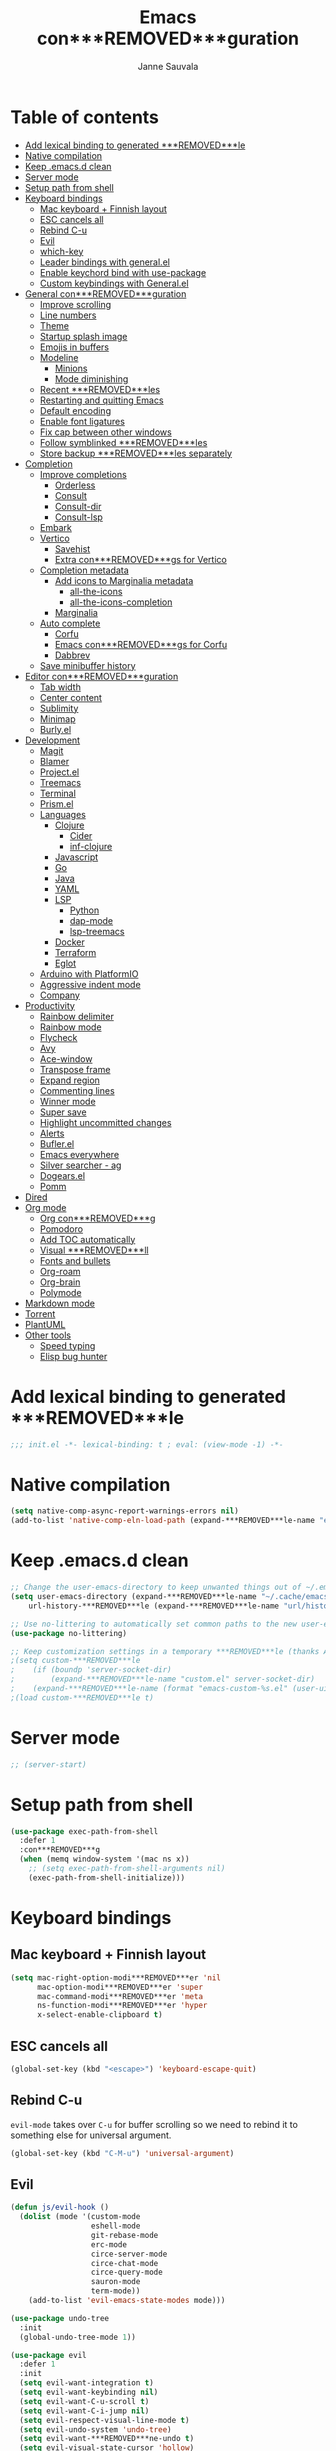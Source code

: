 #+TITLE: Emacs con***REMOVED***guration
#+AUTHOR: Janne Sauvala
#+PROPERTY: header-args:emacs-lisp :results silent :tangle .emacs.d/init.el
#+STARTUP: overview

* Table of contents
:PROPERTIES:
:TOC:      :include all :ignore this
:END:
:CONTENTS:
- [[#add-lexical-binding-to-generated-***REMOVED***le][Add lexical binding to generated ***REMOVED***le]]
- [[#native-compilation][Native compilation]]
- [[#keep-emacsd-clean][Keep .emacs.d clean]]
- [[#server-mode][Server mode]]
- [[#setup-path-from-shell][Setup path from shell]]
- [[#keyboard-bindings][Keyboard bindings]]
  - [[#mac-keyboard--***REMOVED***nnish-layout][Mac keyboard + Finnish layout]]
  - [[#esc-cancels-all][ESC cancels all]]
  - [[#rebind-c-u][Rebind C-u]]
  - [[#evil][Evil]]
  - [[#which-key][which-key]]
  - [[#leader-bindings-with-generalel][Leader bindings with general.el]]
  - [[#enable-keychord-bind-with-use-package][Enable keychord bind with use-package]]
  - [[#custom-keybindings-with-generalel][Custom keybindings with General.el]]
- [[#general-con***REMOVED***guration][General con***REMOVED***guration]]
  - [[#improve-scrolling][Improve scrolling]]
  - [[#line-numbers][Line numbers]]
  - [[#theme][Theme]]
  - [[#startup-splash-image][Startup splash image]]
  - [[#emojis-in-buffers][Emojis in buffers]]
  - [[#modeline][Modeline]]
    - [[#minions][Minions]]
    - [[#mode-diminishing][Mode diminishing]]
  - [[#recent-***REMOVED***les][Recent ***REMOVED***les]]
  - [[#restarting-and-quitting-emacs][Restarting and quitting Emacs]]
  - [[#default-encoding][Default encoding]]
  - [[#enable-font-ligatures][Enable font ligatures]]
  - [[#***REMOVED***x-cap-between-other-windows][Fix cap between other windows]]
  - [[#follow-symblinked-***REMOVED***les][Follow symblinked ***REMOVED***les]]
  - [[#store-backup-***REMOVED***les-separately][Store backup ***REMOVED***les separately]]
- [[#completion][Completion]]
  - [[#improve-completions][Improve completions]]
    - [[#orderless][Orderless]]
    - [[#consult][Consult]]
    - [[#consult-dir][Consult-dir]]
    - [[#consult-lsp][Consult-lsp]]
  - [[#embark][Embark]]
  - [[#vertico][Vertico]]
    - [[#savehist][Savehist]]
    - [[#extra-con***REMOVED***gs-for-vertico][Extra con***REMOVED***gs for Vertico]]
  - [[#completion-metadata][Completion metadata]]
    - [[#add-icons-to-marginalia-metadata][Add icons to Marginalia metadata]]
      - [[#all-the-icons][all-the-icons]]
      - [[#all-the-icons-completion][all-the-icons-completion]]
    - [[#marginalia][Marginalia]]
  - [[#auto-complete][Auto complete]]
    - [[#corfu][Corfu]]
    - [[#emacs-con***REMOVED***gs-for-corfu][Emacs con***REMOVED***gs for Corfu]]
    - [[#dabbrev][Dabbrev]]
  - [[#save-minibuffer-history][Save minibuffer history]]
- [[#editor-con***REMOVED***guration][Editor con***REMOVED***guration]]
  - [[#tab-width][Tab width]]
  - [[#center-content][Center content]]
  - [[#sublimity][Sublimity]]
  - [[#minimap][Minimap]]
  - [[#burlyel][Burly.el]]
- [[#development][Development]]
  - [[#magit][Magit]]
  - [[#blamer][Blamer]]
  - [[#projectel][Project.el]]
  - [[#treemacs][Treemacs]]
  - [[#terminal][Terminal]]
  - [[#prismel][Prism.el]]
  - [[#languages][Languages]]
    - [[#clojure][Clojure]]
      - [[#cider][Cider]]
      - [[#inf-clojure][inf-clojure]]
    - [[#javascript][Javascript]]
    - [[#go][Go]]
    - [[#java][Java]]
    - [[#yaml][YAML]]
    - [[#lsp][LSP]]
      - [[#python][Python]]
      - [[#dap-mode][dap-mode]]
      - [[#lsp-treemacs][lsp-treemacs]]
    - [[#docker][Docker]]
    - [[#terraform][Terraform]]
    - [[#eglot][Eglot]]
  - [[#arduino-with-platformio][Arduino with PlatformIO]]
  - [[#aggressive-indent-mode][Aggressive indent mode]]
  - [[#company][Company]]
- [[#productivity][Productivity]]
  - [[#rainbow-delimiter][Rainbow delimiter]]
  - [[#rainbow-mode][Rainbow mode]]
  - [[#flycheck][Flycheck]]
  - [[#avy][Avy]]
  - [[#ace-window][Ace-window]]
  - [[#transpose-frame][Transpose frame]]
  - [[#expand-region][Expand region]]
  - [[#commenting-lines][Commenting lines]]
  - [[#winner-mode][Winner mode]]
  - [[#super-save][Super save]]
  - [[#highlight-uncommitted-changes][Highlight uncommitted changes]]
  - [[#alerts][Alerts]]
  - [[#buflerel][Bufler.el]]
  - [[#emacs-everywhere][Emacs everywhere]]
  - [[#silver-searcher---ag][Silver searcher - ag]]
  - [[#dogearsel][Dogears.el]]
  - [[#pomm][Pomm]]
- [[#dired][Dired]]
- [[#org-mode][Org mode]]
  - [[#org-con***REMOVED***g][Org con***REMOVED***g]]
  - [[#pomodoro][Pomodoro]]
  - [[#add-toc-automatically][Add TOC automatically]]
  - [[#visual-***REMOVED***ll][Visual ***REMOVED***ll]]
  - [[#fonts-and-bullets][Fonts and bullets]]
  - [[#org-roam][Org-roam]]
  - [[#org-brain][Org-brain]]
  - [[#polymode][Polymode]]
- [[#markdown-mode][Markdown mode]]
- [[#torrent][Torrent]]
- [[#plantuml][PlantUML]]
- [[#other-tools][Other tools]]
  - [[#speed-typing][Speed typing]]
  - [[#elisp-bug-hunter][Elisp bug hunter]]
:END:

* Add lexical binding to generated ***REMOVED***le
#+begin_src emacs-lisp
  ;;; init.el -*- lexical-binding: t ; eval: (view-mode -1) -*-
#+end_src

* Native compilation
#+begin_src emacs-lisp
  (setq native-comp-async-report-warnings-errors nil)
  (add-to-list 'native-comp-eln-load-path (expand-***REMOVED***le-name "eln-cache/" user-emacs-directory))
#+end_src

* Keep .emacs.d clean
#+begin_src emacs-lisp
  ;; Change the user-emacs-directory to keep unwanted things out of ~/.emacs.d
  (setq user-emacs-directory (expand-***REMOVED***le-name "~/.cache/emacs/")
      url-history-***REMOVED***le (expand-***REMOVED***le-name "url/history" user-emacs-directory))
  
  ;; Use no-littering to automatically set common paths to the new user-emacs-directory
  (use-package no-littering)
  
  ;; Keep customization settings in a temporary ***REMOVED***le (thanks Ambrevar!)
  ;(setq custom-***REMOVED***le
  ;    (if (boundp 'server-socket-dir)
  ;        (expand-***REMOVED***le-name "custom.el" server-socket-dir)
  ;    (expand-***REMOVED***le-name (format "emacs-custom-%s.el" (user-uid)) temporary-***REMOVED***le-directory)))
  ;(load custom-***REMOVED***le t)
#+end_src

* Server mode
#+begin_src emacs-lisp
  ;; (server-start)
#+end_src

* Setup path from shell
#+begin_src emacs-lisp
  (use-package exec-path-from-shell
    :defer 1
    :con***REMOVED***g
    (when (memq window-system '(mac ns x))
      ;; (setq exec-path-from-shell-arguments nil)
      (exec-path-from-shell-initialize)))
#+end_src

* Keyboard bindings
** Mac keyboard + Finnish layout 
#+begin_src emacs-lisp
  (setq mac-right-option-modi***REMOVED***er 'nil
        mac-option-modi***REMOVED***er 'super
        mac-command-modi***REMOVED***er 'meta
        ns-function-modi***REMOVED***er 'hyper
        x-select-enable-clipboard t)
#+end_src

** ESC cancels all
#+begin_src emacs-lisp
  (global-set-key (kbd "<escape>") 'keyboard-escape-quit)
#+end_src

** Rebind C-u
=evil-mode= takes over =C-u= for buffer scrolling so we need to rebind it to something else for universal argument.
#+begin_src emacs-lisp
  (global-set-key (kbd "C-M-u") 'universal-argument)
#+end_src

** Evil

#+begin_src emacs-lisp
  (defun js/evil-hook ()
    (dolist (mode '(custom-mode
                    eshell-mode
                    git-rebase-mode
                    erc-mode
                    circe-server-mode
                    circe-chat-mode
                    circe-query-mode
                    sauron-mode
                    term-mode))
      (add-to-list 'evil-emacs-state-modes mode)))

  (use-package undo-tree
    :init
    (global-undo-tree-mode 1))

  (use-package evil
    :defer 1
    :init
    (setq evil-want-integration t)
    (setq evil-want-keybinding nil)
    (setq evil-want-C-u-scroll t)
    (setq evil-want-C-i-jump nil)
    (setq evil-respect-visual-line-mode t)
    (setq evil-undo-system 'undo-tree)
    (setq evil-want-***REMOVED***ne-undo t)
    (setq evil-visual-state-cursor 'hollow)
    :custom
    (evil-want-minibuffer t)
    :con***REMOVED***g
    (add-hook 'evil-mode-hook 'js/evil-hook)
    (evil-mode 1)
    (de***REMOVED***ne-key evil-insert-state-map (kbd "C-g") 'evil-normal-state)
    (de***REMOVED***ne-key evil-insert-state-map (kbd "C-h") 'evil-delete-backward-char-and-join)
    (de***REMOVED***ne-key evil-normal-state-map (kbd "H-i") 'evil-jump-forward)
    (de***REMOVED***ne-key evil-normal-state-map (kbd "C-M-s-i") 'evil-jump-forward)
    (de***REMOVED***ne-key evil-normal-state-map (kbd "H-o") 'evil-jump-backward)
    (de***REMOVED***ne-key evil-normal-state-map (kbd "C-M-s-o") 'evil-jump-backward)

    ;; Use visual line motions even outside of visual-line-mode buffers
    (evil-global-set-key 'motion "j" 'evil-next-visual-line)
    (evil-global-set-key 'motion "k" 'evil-previous-visual-line)
    (evil-set-initial-state 'messages-buffer-mode 'normal)
    (evil-set-initial-state 'dashboard-mode 'normal))

  (use-package evil-collection
    :after evil
    :con***REMOVED***g
    (evil-collection-init))

  (use-package evil-surround
    :after evil
    :con***REMOVED***g
    (global-evil-surround-mode 1))

  (use-package evil-snipe
    :con***REMOVED***g
    (evil-snipe-mode +1))
#+end_src

** which-key
#+begin_src emacs-lisp
  (use-package which-key
    ;; :init 
    :diminish which-key-mode
    :hook (emacs-startup . (lambda () (which-key-mode)))
    :con***REMOVED***g
    (setq which-key-idle-delay 0.3))
#+end_src

** Leader bindings with general.el
#+begin_src emacs-lisp
  (use-package general
    :defer 0.1
    :con***REMOVED***g
    (general-evil-setup t)
  
    (general-create-de***REMOVED***ner js/leader-key-def
      :keymaps '(normal insert visual emacs)
      :pre***REMOVED***x "SPC"
      :global-pre***REMOVED***x "s-SPC"))
#+end_src

** Enable keychord bind with use-package
#+begin_src emacs-lisp
  (use-package use-package-chords
    :disabled
    :con***REMOVED***g (key-chord-mode 1))
#+end_src

** Custom keybindings with General.el
#+begin_src emacs-lisp
  (js/leader-key-def
        "f"   '(:ignore t :which-key "***REMOVED***les")
        "ff"  '(***REMOVED***nd-***REMOVED***le :which-key "open ***REMOVED***le")
        "fs"  'save-buffer
        "fr"  '(consult-recent-***REMOVED***le :which-key "recent ***REMOVED***les")
        "fR"  '(revert-buffer :which-key "revert ***REMOVED***le"))
#+end_src

* General con***REMOVED***guration
** Improve scrolling
#+begin_src emacs-lisp
  (setq mouse-wheel-scroll-amount '(1 ((shift) . 1))) ;; one line at a time
  (setq mouse-wheel-progressive-speed nil) ;; don't accelerate scrolling
  (setq mouse-wheel-follow-mouse 't) ;; scroll window under mouse
  (setq scroll-step 1) ;; keyboard scroll one line at a time
  (setq use-dialog-box nil)
#+end_src

** Line numbers
#+begin_src emacs-lisp
  (column-number-mode)
  
  ;; Enable line numbers for some modes
  (dolist (mode '(text-mode-hook
                  prog-mode-hook
                  conf-mode-hook))
    (add-hook mode (lambda () (display-line-numbers-mode 1))))
  
  ;; Override some modes which derive from the above
  (dolist (mode '(org-mode-hook))
    (add-hook mode (lambda () (display-line-numbers-mode 0))))
  #+end_src
  
** Theme
#+begin_src emacs-lisp
  (setq visible-bell nil)
  (use-package modus-themes
    :hook (emacs-startup . (lambda () (modus-themes-load-vivendi)))
    :con***REMOVED***g
    ;; Add all your customizations prior to loading the themes
    ;;   (setq modus-themes-italic-constructs t
    ;;         modus-themes-bold-constructs nil
    ;;         modus-themes-region '(bg-only no-extend))

    (setq modus-themes-italic-constructs t
          modus-themes-bold-constructs t
          modus-themes-mixed-fonts t
          modus-themes-subtle-line-numbers t
          modus-themes-intense-markup nil
          modus-themes-success-deuteranopia nil
          modus-themes-tabs-accented nil
          modus-themes-inhibit-reload t ; only applies to `customize-set-variable' and related

          modus-themes-fringes nil ; {nil,'subtle,'intense}

          ;; Options for `modus-themes-lang-checkers' are either nil (the
          ;; default), or a list of properties that may include any of those
          ;; symbols: `straight-underline', `text-also', `background',
          ;; `intense' OR `faint'.
          modus-themes-lang-checkers nil

          ;; Options for `modus-themes-mode-line' are either nil, or a
          ;; list that can combine any of `3d' OR `moody', `borderless',
          ;; `accented', `padded'.
          modus-themes-mode-line 'moody ; For Moody, also check `prot-moody'

          ;; This one only works when `modus-themes-mode-line' (above) has
          ;; the `padded' property.  It takes a positive integer.
          modus-themes-mode-line-padding 2

          ;; Options for `modus-themes-syntax' are either nil (the default),
          ;; or a list of properties that may include any of those symbols:
          ;; `faint', `yellow-comments', `green-strings', `alt-syntax'
          modus-themes-syntax nil

          ;; Options for `modus-themes-hl-line' are either nil (the default),
          ;; or a list of properties that may include any of those symbols:
          ;; `accented', `underline', `intense'
          modus-themes-hl-line '(underline accented intense)

          ;; Options for `modus-themes-paren-match' are either nil (the
          ;; default), or a list of properties that may include any of those
          ;; symbols: `bold', `intense', `underline'
          modus-themes-paren-match '(bold)

          ;; Options for `modus-themes-links' are either nil (the default),
          ;; or a list of properties that may include any of those symbols:
          ;; `neutral-underline' OR `no-underline', `faint' OR `no-color',
          ;; `bold', `italic', `background'
          modus-themes-links nil

          ;; Options for `modus-themes-prompts' are either nil (the
          ;; default), or a list of properties that may include any of
          ;; those symbols: `background', `bold', `gray', `intense',
          ;; `italic'
          modus-themes-prompts '(bold italic)

          modus-themes-completions 'opinionated ; {nil,'moderate,'opinionated}

          modus-themes-mail-citations 'faint ; {nil,'faint,'monochrome}

          ;; Options for `modus-themes-region' are either nil (the default),
          ;; or a list of properties that may include any of those symbols:
          ;; `no-extend', `bg-only', `accented'
          modus-themes-region '(no-extend accented)

          ;; Options for `modus-themes-diffs': nil, 'desaturated,
          ;; 'bg-only, 'deuteranopia, 'fg-only-deuteranopia
          modus-themes-diffs 'desaturated

          modus-themes-org-blocks 'gray-background ; {nil,'gray-background,'tinted-background} (also read doc string)

          ;; This is an alist: read the manual or its doc string.
          modus-themes-org-agenda
          '((header-block . (variable-pitch scale-title))
            (header-date . (bold-today scale-heading ))
            (event . (accented italic))
            (scheduled . uniform)
            (habit . traf***REMOVED***c-light-deuteranopia))

          ;; This is an alist: read the manual or its doc string.
          modus-themes-headings nil
          ;; '((1 . (overline))
          ;;   (2 . (overline))
          ;;   (3 . (rainbow overline))
          ;;   (t . (rainbow no-bold overline)))
          ;;
          ;; '((t . (no-bold background overline)))

          modus-themes-variable-pitch-ui nil
          modus-themes-variable-pitch-headings nil
          modus-themes-scale-headings nil
          modus-themes-scale-1 1.1
          modus-themes-scale-2 1.15
          modus-themes-scale-3 1.21
          modus-themes-scale-4 1.27
          modus-themes-scale-title 1.33
          modus-themes-scale-small 0.9)

    ;; Load the theme ***REMOVED***les before enabling a theme
    (modus-themes-load-themes)
    (modus-themes-load-vivendi) ;; OR (modus-themes-load-vivendi)
    ;; :con***REMOVED***g
    ;; Load the theme of your choice:
    )
#+end_src

#+begin_src emacs-lisp
  (use-package doom-themes
    :hook (emacs-startup . (lambda () (load-theme 'modus-vivendi t)))
    :con***REMOVED***g
    (doom-themes-visual-bell-con***REMOVED***g)
    (doom-themes-org-con***REMOVED***g))
#+end_src

** Startup splash image
Image found from https://github.com/tecosaur/emacs-con***REMOVED***g/blob/master/misc/splash-images/emacs-e.svg
#+begin_src emacs-lisp
  (setq fancy-splash-image (concat default-directory ".emacs.d/img/emacs-e-1-smaller.svg"))
#+end_src

** Emojis in buffers
#+begin_src emacs-lisp
  (use-package emojify
    :hook (erc-mode . emojify-mode)
    :commands emojify-mode)
#+end_src

** Modeline
Run =all-the-icons-install-fonts= after installing this package
#+begin_src emacs-lisp
  (use-package mood-line
    :hook (after-init . mood-line-mode))
#+end_src

Change modeline font size to match modeline's height
[[https://github.com/seagle0128/doom-modeline/issues/187#issuecomment-806448361]]
#+begin_src emacs-lisp
  (defun js/doom-modeline--font-height ()
    "Calculate the actual char height of the mode-line."
    (+ (frame-char-height) 2))
  
  (advice-add #'doom-modeline--font-height :override #'js/doom-modeline--font-height)
#+end_src

*** Minions
#+begin_src emacs-lisp  
  (use-package minions
    :after doom-modeline
    :hook (doom-modeline-mode . minions-mode))
#+end_src

*** Mode diminishing
#+begin_src emacs-lisp
  (use-package diminish)
#+end_src

** Recent ***REMOVED***les
#+begin_src emacs-lisp
  (add-hook 'emacs-startup-hook (lambda ()
                                  (recentf-mode 1)
                                  (setq recentf-max-menu-items 25)
                                  (setq recentf-max-saved-items 25)))
#+end_src

** Restarting and quitting Emacs
#+begin_src emacs-lisp
  (defun js/reload-init ()
    "Reload init.el."
    (interactive)
    (message "Reloading init.el...")
    (load user-init-***REMOVED***le nil 'nomessage)
    (message "Reloading init.el... done."))

  (use-package restart-emacs
    :general
    (js/leader-key-def
      "q"   '(:ignore t :which-key "quit")
      "qq"  '(save-buffers-kill-emacs :which-key "quit emacs")
      "qR"  'restart-emacs
      "qc"  '(delete-frame :which-key "close emacsclient")
      "qr"  '(js/reload-init :which-key "reload confs")))
#+end_src

** Default encoding
https://www.masteringemacs.org/article/working-coding-systems-unicode-emacs
#+begin_src emacs-lisp
  (prefer-coding-system 'utf-8)
  (set-default-coding-systems 'utf-8)
  (set-terminal-coding-system 'utf-8)
  (set-keyboard-coding-system 'utf-8)
  ;; backwards compatibility as default-buffer-***REMOVED***le-coding-system
  ;; is deprecated in 23.2.
  (if (boundp 'buffer-***REMOVED***le-coding-system)
      (setq-default buffer-***REMOVED***le-coding-system 'utf-8)
    (setq default-buffer-***REMOVED***le-coding-system 'utf-8))
  
  ;; Treat clipboard input as UTF-8 string ***REMOVED***rst; compound text next, etc.
  (setq x-select-request-type '(UTF8_STRING COMPOUND_TEXT TEXT STRING))
#+end_src

** Enable font ligatures
Needed only in emacs-mac but not in emacs-plus
#+begin_src emacs-lisp
  ;;(mac-auto-operator-composition-mode t)
#+end_src

** Fix cap between other windows
[[https://github.com/d12frosted/homebrew-emacs-plus#no-titlebar][Tip from emacs-plus]]
#+begin_src emacs-lisp
  (setq frame-resize-pixelwise t)
#+end_src

** Follow symblinked ***REMOVED***les
#+begin_src emacs-lisp
  (setq vc-follow-symlinks t)
#+end_src

** Store backup ***REMOVED***les separately
#+begin_src emacs-lisp
  (setq backup-directory-alist `(("." . "~/.cache/emacs/saves"))
        backup-by-copying t
        delete-old-versions t
        kept-new-versions 6
        kept-old-versions 2
        version-control t)
#+end_src

* Completion
Many of the settings here are taken from daviwil.
https://github.com/daviwil/dot***REMOVED***les/blob/master/Emacs.org#completion-system

** Improve completions
*** Orderless
"This package provides an orderless completion style that divides the pattern into space-separated components, and matches candidates that match all of the components in any order."
https://github.com/oantolin/orderless
#+begin_src emacs-lisp
  (use-package orderless
    :defer 0.1
    :init
    (setq completion-styles '(orderless)
          completion-category-defaults nil
          completion-category-overrides '((***REMOVED***le (styles . (partial-completion))))))
#+end_src

*** Consult
"Consult provides various practical commands based on the Emacs completion function completing-read, which allows to quickly select an item from a list of candidates with completion."
https://github.com/minad/consult
#+begin_src emacs-lisp
  (defun js/get-project-root ()
    (when-let (project (project-current))
      (car (project-roots project))))

  (use-package consult
    :bind (("C-s" . consult-line)
     ("C-M-l" . consult-imenu)
     ("M-p" . consult-yank-from-kill-ring)
     :map minibuffer-local-map
     ("C-r" . consult-history))
    :custom
    (consult-project-root-function #'js/get-project-root)
    (completion-in-region-function #'consult-completion-in-region))
#+end_src

*** Consult-dir
#+begin_src emacs-lisp
  (use-package consult-dir
    :bind (("C-x C-d" . consult-dir)
           :map vertico-map 
           ("C-x C-d" . consult-dir)
           ("C-x C-j" . consult-dir-jump-***REMOVED***le)))
#+end_src

*** Consult-lsp
#+begin_src emacs-lisp
  (use-package consult-lsp
    :after (consult lsp-mode)
    :commands consult-lsp-symbols
    :con***REMOVED***g
    (consult-lsp-marginalia-mode))
#+end_src

** Embark
"This package provides a sort of right-click contextual menu for Emacs, accessed through the embark-act command (which you should bind to a convenient key), offering you relevant actions to use on a target determined by the context."
https://github.com/oantolin/embark
#+begin_src emacs-lisp 
  (use-package embark
    :bind (("C-S-a" . embark-act)
	   ("C-S-w" . embark-dwim)
	   :map minibuffer-local-map
	   ("C-d" . embark-act))
    :con***REMOVED***g
    ;; Show Embark actions via which-key
    (setq embark-action-indicator
	  (lambda (map _target)
	    (which-key--show-keymap "Embark" map nil nil 'no-paging)
	    #'which-key--hide-popup-ignore-command)
	  embark-become-indicator embark-action-indicator))

  (use-package embark-consult
    :after embark
    :hook
    (embark-collect-mode . consult-preview-at-point-mode))
#+end_src

** Vertico
#+begin_src emacs-lisp
  (defun js/minibuffer-backward-kill (arg)
    "When minibuffer is completing a ***REMOVED***le name delete up to parent
  folder, otherwise delete a word"
    (interactive "p")
    (if minibuffer-completing-***REMOVED***le-name
        ;; Borrowed from https://github.com/raxod502/selectrum/issues/498#issuecomment-803283608
        (if (string-match-p "/." (minibuffer-contents))
            (zap-up-to-char (- arg) ?/)
          (delete-minibuffer-contents))
        (backward-kill-word arg)))

  (use-package vertico
    :after orderless
    :bind (:map vertico-map
           ("C-j" . vertico-next)
           ("C-k" . vertico-previous)
           ("H-j" . vertico-next)
           ("H-k" . vertico-previous)
           ("C-f" . vertico-exit)
           :map minibuffer-local-map
           ("M-h" . js/minibuffer-backward-kill))
    :custom
    (vertico-cycle t)
    :custom-face
    ;; for doom-one use #3a3f5a 
    (vertico-current ((t (:background "#3c3836"))))
    ;; :con***REMOVED***g
    ;; (de***REMOVED***ne-key vertico-map (kbd "C-k") 'vertico-previous) 
    :init
    (vertico-mode))
#+end_src

*** Savehist
Persist history over Emacs restarts. Vertico sorts by history position.
#+begin_src emacs-lisp
  (use-package savehist
    :hook (emacs-startup . (lambda () (savehist-mode)))
    ;; :init
    ;; (savehist-mode)
    )
#+end_src

*** Extra con***REMOVED***gs for Vertico
Taken from [[https://github.com/minad/vertico#con***REMOVED***guration][Vertico docs]]
#+begin_src emacs-lisp
  (use-package emacs
    :init
    ;; Add prompt indicator to `completing-read-multiple'.
    ;; Alternatively try `consult-completing-read-multiple'.
    (defun crm-indicator (args)
      (cons (concat "[CRM] " (car args)) (cdr args)))
    (advice-add #'consult-read-multiple :***REMOVED***lter-args #'crm-indicator)

    ;; Do not allow the cursor in the minibuffer prompt
    (setq minibuffer-prompt-properties
          '(read-only t cursor-intangible t face minibuffer-prompt))
    (add-hook 'minibuffer-setup-hook #'cursor-intangible-mode)

    ;; Emacs 28: Hide commands in M-x which do not work in the current mode.
    ;; Vertico commands are hidden in normal buffers.
    (setq read-extended-command-predicate #'command-completion-default-include-p)

    ;; Enable recursive minibuffers
    (setq enable-recursive-minibuffers t))
#+end_src

** Completion metadata
*** Add icons to Marginalia metadata
Add icons to ***REMOVED***les names
[[https://github.com/minad/marginalia/issues/59]]
**** all-the-icons
#+begin_src emacs-lisp
  (use-package all-the-icons)
#+end_src

**** all-the-icons-completion
#+begin_src emacs-lisp
  (use-package all-the-icons-completion
    :straight (:host github :repo "iyefrat/all-the-icons-completion")
    :hook (marginalia-mode . all-the-icons-completion-marginalia-setup))
#+end_src

*** Marginalia
#+begin_src emacs-lisp 
  (use-package marginalia
    :after vertico
    :custom
    (marginalia-annotators '(marginalia-annotators-heavy marginalia-annotators-light nil))
    :hook (emacs-startup . marginalia-mode))
#+end_src

** Auto complete
*** Corfu
#+begin_src emacs-lisp
  (use-package corfu
    :after orderless
    :bind
    (:map corfu-map
          ("C-j" . corfu-next)
          ("C-k" . corfu-previous)
          ("H-j" . corfu-next)
          ("H-k" . corfu-previous)
          ("TAB" . corfu-insert))
    :custom
    (corfu-cycle t)
    (corfu-quit-at-boundary t)
    (corfu-quit-no-match t)
    :init
    (corfu-global-mode))
#+end_src

*** Emacs con***REMOVED***gs for Corfu
#+begin_src emacs-lisp
  (use-package emacs
    :init
    (setq read-extended-command-predicate 'command-completion-default-include-p)
    ;(setq tab-always-indent 'complete)
    )
#+end_src

*** Dabbrev
#+begin_src emacs-lisp
  (use-package dabbrev
    :bind
    (("C-SPC" . dabbrev-completion))) 
#+end_src

** Save minibuffer history
 #+begin_src emacs-lisp 
   (use-package savehist
     :defer 0.1 
     :con***REMOVED***g
     (savehist-mode))
   
     ;; Individual history elements can be con***REMOVED***gured separately
     ;;(put 'minibuffer-history 'history-length 25)
     ;;(put 'evil-ex-history 'history-length 50)
     ;;(put 'kill-ring 'history-length 25))
 #+end_src

* Editor con***REMOVED***guration
** Tab width
#+begin_src emacs-lisp
  (setq-default tab-width 2)
  (setq-default evil-shift-width tab-width)
#+end_src

** Center content
#+begin_src emacs-lisp
  (use-package centered-window)
#+end_src

#+begin_src emacs-lisp
  (use-package olivetti)
#+end_src

** Sublimity
#+begin_src emacs-lisp
  ;; (use-package sublimity
  ;;   :con***REMOVED***g
  ;;   (require 'sublimity-map)
  ;;   (require 'sublimity-attractive))
#+end_src

** Minimap
#+begin_src emacs-lisp
  (use-package minimap)
#+end_src

** Burly.el
#+begin_src emacs-lisp
  (use-package burly
    :straight (:host github :type git :repo "alphapapa/burly.el"))
#+end_src

* Development
** Magit
#+begin_src emacs-lisp
  (use-package magit
    :bind ("C-M-;" . magit-status)
    :commands (magit-status magit-get-current-branch)
    :custom
    (magit-display-buffer-function #'magit-display-buffer-same-window-except-diff-v1))
  
  (js/leader-key-def
    "g"   '(:ignore t :which-key "git")
    "gs"  'magit-status
    "gd"  'magit-diff-unstaged
    "gc"  'magit-branch-or-checkout
    "gl"   '(:ignore t :which-key "log")
    "glc" 'magit-log-current
    "glf" 'magit-log-buffer-***REMOVED***le
    "gb"  'magit-branch
    "gP"  'magit-push-current
    "gp"  'magit-pull-branch
    "gf"  'magit-fetch
    "gF"  'magit-fetch-all
    "gr"  'magit-rebase)
#+end_src

** Blamer
#+begin_src emacs-lisp
  (use-package blamer
    :custom
    (blamer-idle-time 0.3)
    (blamer-min-offset 70)
    :custom-face
    (blamer-face ((t :foreground "#7a88cf"
                      :background nil
                      :height 140
                      :italic t)))
    :con***REMOVED***g
    (global-blamer-mode 1))
#+end_src
** Project.el
#+begin_src emacs-lisp
  (use-package project
    :con***REMOVED***g
    (add-to-list 'project-switch-commands '(magit-status "Magit status" ?m))
    :general
    (js/leader-key-def
      "p"   '(:ignore t :which-key "project")
      "pf"  'project-***REMOVED***nd-***REMOVED***le
      "ps"  'project-switch-project
      "pF"  'consult-ripgrep
      "pp"  'project-***REMOVED***nd-***REMOVED***le
      "pc"  'project-compile
      "pd"  'project-dired
      "pb"  'project-switch-to-buffer))
#+end_src

** Treemacs
#+begin_src emacs-lisp
  (use-package treemacs
    :defer 1.5
    :con***REMOVED***g
    (js/leader-key-def
      "t"   '(:ignore t :which-key "treemacs")
      "tt"  'treemacs)
    (setq treemacs-follow-mode t))

  (use-package treemacs-evil
    :after treemacs evil)

  (use-package treemacs-all-the-icons
    :after treemacs
    :con***REMOVED***g
    (treemacs-load-theme "all-the-icons"))
#+end_src

** Terminal
#+begin_src emacs-lisp
  (use-package vterm)
#+end_src

** Prism.el
#+begin_src emacs-lisp
  (use-package prism
    :straight (:host github :type git :repo "alphapapa/prism.el"))
#+end_src

** Languages
*** Clojure
**** Cider
#+begin_src emacs-lisp
  ;(use-package cider)
#+end_src

**** inf-clojure
#+begin_src emacs-lisp
  (use-package inf-clojure
    :hook
    (clojure-mode . inf-clojure-minor-mode))
#+end_src

*** Javascript
Use nvm
#+begin_src emacs-lisp
  (use-package nvm)
#+end_src

Javascript and Typescript
#+begin_src emacs-lisp
  (use-package typescript-mode
    :mode "\\.ts\\'"
    :con***REMOVED***g
    (setq typescript-indent-level 2))

  (defun js/set-js-indentation ()
    (setq js-indent-level 2)
    (setq evil-shift-width js-indent-level)
    (setq-default tab-width 2))

  (use-package js2-mode
    :mode
    (("\\.js\\'" . js2-mode))
    :custom
    (js2-include-node-externs t)
    (js2-global-externs '("customElements"))
    (js2-highlight-level 3)
    (js2r-prefer-let-over-var t)
    (js2r-prefered-quote-type 2)
    (js-indent-align-list-continuation t)
    (global-auto-highlight-symbol-mode t) 
    :con***REMOVED***g
    ;; Use js2-mode for Node scripts
    (add-to-list 'magic-mode-alist '("#!/usr/bin/env node" . js2-mode))
    ;; Don't use built-in syntax checking
    ; (setq js2-mode-show-strict-warnings nil)

    ;; Set up proper indentation in JavaScript and JSON ***REMOVED***les
    (add-hook 'js2-mode-hook #'js/set-js-indentation)
    (add-hook 'json-mode-hook #'js/set-js-indentation))

  (use-package apheleia
    :con***REMOVED***g
    (apheleia-global-mode +1))

  ;; (use-package prettier-js
  ;;   :con***REMOVED***g
  ;;   (setq prettier-js-args '(
  ;;                            "--single-quote" "true"
  ;;                            ))

  ;;   :hook ((js2-mode . prettier-js-mode)
  ;e          (typescript-mode . prettier-js-mode)))

  (use-package js2-refactor
    :hook (js2-mode . js2-refactor-mode))

  (use-package xref-js2
    :hook (js2-mode . (lambda ()
                        (add-hook 'xref-backend-functions #'xref-js2-xref-backend nil t))))
  (add-hook 'js2-mode-hook (lambda ()
                           (add-hook 'xref-backend-functions #'xref-js2-xref-backend nil t)))

  (use-package tide
    :hook ((js2-mode . tide-setup)
           (js2-mode . tide-hl-identi***REMOVED***er-mode)
           (before-save . tide-format-before-save)))

#+end_src

*** Go
#+begin_src emacs-lisp
  (use-package go-mode)
#+end_src

#+begin_src emacs-lisp
  (use-package gotest)
#+end_src

*** Java
#+begin_src emacs-lisp
  (use-package lsp-java)
#+end_src

*** YAML
#+begin_src emacs-lisp
  (use-package yaml-mode)
#+end_src

*** LSP
For Javacsript and Typescript, install the language server https://github.com/typescript-language-server/typescript-language-server
#+begin_src emacs-lisp
    (use-package lsp-mode
      :commands lsp
      :hook
      (((clojure-mode clojurescript-mode clojurec-mode python-mode go-mode terraform-mode java-mode js2-mode) . lsp)
       (go-mode . js/lsp-go-install-save-hooks))
      :bind
      (:map lsp-mode-map ("TAB" . completion-at-point))
      :custom
      (lsp-headerline-breadcrumb-enable nil)
      (lsp-modeline-code-actions-enable nil)
      (lsp-lens-enable t)
      (lsp-idle-delay 0.500)
      :con***REMOVED***g
      (setq read-process-output-max 1048576) ; (* 1024 1024)

      ;; Install TF LSP: https://github.com/hashicorp/terraform-ls
      ;; Editor integration: https://github.com/hashicorp/terraform-ls/blob/main/docs/USAGE.md#emacs
      (lsp-register-client
       (make-lsp-client :new-connection (lsp-stdio-connection '("/usr/local/bin/terraform-ls" "serve"))
                        :major-modes '(terraform-mode)
                        :server-id 'terraform-ls))

      (setq lsp-eslint-format nil
            lsp-eslint-enable nil) 

      ;; gopls
      (defun js/lsp-go-install-save-hooks ()
        (add-hook 'before-save-hook #'lsp-format-buffer t t)
        (add-hook 'before-save-hook #'lsp-organize-imports t t))
      (lsp-register-custom-settings
       '(("gopls.completeUnimported" t t)
         ("gopls.staticcheck" t t)))) 

    (js/leader-key-def
      "l"  '(:ignore t :which-key "lsp")
      "ld" 'xref-***REMOVED***nd-de***REMOVED***nitions
      "lr" 'xref-***REMOVED***nd-references
      "ln" 'lsp-ui-***REMOVED***nd-next-reference
      "lp" 'lsp-ui-***REMOVED***nd-prev-reference
      "ls" 'counsel-imenu
      "le" 'lsp-ui-flycheck-list
      "lS" 'lsp-ui-sideline-mode
      "lX" 'lsp-execute-code-action)

    (use-package lsp-ui
      :after lsp-mode
      :hook (lsp-mode . lsp-ui-mode)
      :con***REMOVED***g
      (setq lsp-ui-doc-position 'bottom))
#+end_src

**** Python
#+begin_src emacs-lisp
    ;; (use-package lsp-pyright
    ;;   :after lsp-mode
    ;;   :hook (python-mode . (lambda ()
    ;;                          (require 'lsp-pyright)
    ;;                          (lsp-deferred))))
  ;; (use-package lsp-python-ms
  ;;   :ensure t
  ;;   :init (setq lsp-python-ms-auto-install-server t)
  ;;   :hook (python-mode . (lambda ()
  ;;                           (require 'lsp-python-ms)
  ;;                           (lsp))))  ; or lsp-deferred
#+end_src

**** dap-mode
#+begin_src emacs-lisp
  (use-package dap-mode
    ;; Uncomment the con***REMOVED***g below if you want all UI panes to be hidden by default!
    ;; :custom
    ;; (lsp-enable-dap-auto-con***REMOVED***gure nil)
    ;; :con***REMOVED***g
    ;; (dap-ui-mode 1)
    :commands dap-debug
    :con***REMOVED***g
    ;; Set up Node debugging
    (require 'dap-node)
    (dap-node-setup) ;; Automatically installs Node debug adapter if needed
    (require 'dap-go)
    ;; Bind `C-c l d` to `dap-hydra` for easy access
    (general-de***REMOVED***ne-key
      :keymaps 'lsp-mode-map
      :pre***REMOVED***x lsp-keymap-pre***REMOVED***x
      "d" '(dap-hydra t :wk "debugger")))
#+end_src

**** lsp-treemacs
#+begin_src emacs-lisp
  (use-package lsp-treemacs
    :after (lsp treemacs)
    :init
    (lsp-treemacs-sync-mode 1))
#+end_src

*** Docker
#+begin_src emacs-lisp
  (use-package docker
    :ensure t
    :general
    (js/leader-key-def
      "c" 'docker))
#+end_src

*** Terraform
#+begin_src emacs-lisp
  (use-package terraform-mode)
#+end_src

*** Eglot
#+begin_src emacs-lisp
  (use-package eglot)
#+end_src
** Arduino with PlatformIO
#+begin_src emacs-lisp
  (use-package platformio-mode
    :hook
    (c++-mode-hook . (lambda ()
                       (lsp-deferred)
                       (platformio-conditionally-enable))))
#+end_src

** Aggressive indent mode
#+begin_src emacs-lisp
  (use-package aggressive-indent-mode
    :hook (emacs-lisp-mode-hook clojure-mode org))
#+end_src

** Company
#+begin_src emacs-lisp
  (use-package company
    :hook (emacs-startup . global-company-mode)
    :bind ("H-SPC" . company-complete)
    :con***REMOVED***g
    (setq company-idle-delay 0.2))

  (use-package company-box
    :hook (company-mode . company-box-mode))
#+end_src

* Productivity
*** Rainbow delimiter
#+begin_src emacs-lisp
  (use-package rainbow-delimiters
    :hook (prog-mode . rainbow-delimiters-mode))
#+end_src

*** Rainbow mode
#+begin_src emacs-lisp
  (use-package rainbow-mode
    :hook (org-mode
           emacs-lisp-mode
           web-mode
           typescript-mode
           js2-mode))
#+end_src

*** Flycheck
#+begin_src emacs-lisp
  (use-package flycheck
    :hook (lsp-mode . flycheck-mode))
#+end_src

*** Avy
#+begin_src emacs-lisp
  (use-package avy
    :bind
    (("M-g c" . 'avy-goto-char)
     ("M-g 2" . 'avy-goto-char-2)
     ("M-g t" . 'avy-goto-char-timer)
     ("H-s"   . 'avy-goto-char-timer)
     ("M-g h" . 'avy-org-goto-heading-timer)
     ("M-g l" . 'avy-goto-line))
    :general
    (js/leader-key-def
      "j"   '(:ignore t :which-key "jump")
      "jt"  '(avy-goto-char-timer :which-key "time"))
    :con***REMOVED***g
    (avy-setup-default))
#+end_src

*** Ace-window
#+begin_src emacs-lisp
  (use-package ace-window
    :bind
    (("M-o" . ace-window))
    :custom
    (aw-scope 'global)
    (aw-keys '(?a ?s ?d ?f ?g ?h ?j ?k ?l))
    (aw-minibuffer-flag t)
    (aw-background nil)
    :con***REMOVED***g
    (ace-window-display-mode 1))
#+end_src

*** Transpose frame
#+begin_src emacs-lisp
  (use-package transpose-frame)
#+end_src

*** Expand region
#+begin_src emacs-lisp
 (use-package expand-region
    :bind (("M-[" . er/expand-region)
           ("C-(" . er/mark-outside-pairs)))
#+end_src

*** Commenting lines
#+begin_src emacs-lisp
  (use-package evil-nerd-commenter
    :bind ("M-/" . evilnc-comment-or-uncomment-lines))
#+end_src

*** Winner mode
#+begin_src emacs-lisp
  (use-package winner
    :after evil
    :con***REMOVED***g
    (winner-mode)
    (de***REMOVED***ne-key evil-window-map "u" 'winner-undo)
    (de***REMOVED***ne-key evil-window-map "U" 'winner-redo))
#+end_src

*** Super save
#+begin_src emacs-lisp
  (use-package super-save
    :defer 1
    :diminish super-save-mode
    :con***REMOVED***g
    (super-save-mode +1)
    :custom
    (super-save-auto-save-when-idle t))
#+end_src

*** Highlight uncommitted changes
#+begin_src emacs-lisp
  (use-package diff-hl
    :con***REMOVED***g
    (global-diff-hl-mode)
    :hook
    (magit-pre-refresh-hook . diff-hl-magit-pre-refresh)
    (magit-post-refresh-hook . diff-hl-magit-post-refresh))
#+end_src

*** Alerts
#+begin_src emacs-lisp
  (use-package alert
    :commands alert
    :con***REMOVED***g
    (setq alert-default-style 'noti***REMOVED***cations))
#+end_src

*** Bufler.el
#+begin_src emacs-lisp
  (use-package bufler
   :con***REMOVED***g
   (bufler-mode))
#+end_src

*** Emacs everywhere
#+begin_src emacs-lisp
  (use-package emacs-everywhere)
#+end_src

*** Silver searcher - ag
#+begin_src emacs-lisp
  (use-package ag)
#+end_src

*** Dogears.el
#+begin_src emacs-lisp
  (use-package dogears
    :straight (:host github :type git :repo "alphapapa/dogears.el")
    :defer 3
    :con***REMOVED***g
    (dogears-mode)
    :general
    (js/leader-key-def
      "d"   '(:ignore t :which-key "dogears")
      "dg"  '(dogears-go :which-key "go")
      "db"  '(dogears-back :which-key "back")
      "df"  '(dogears-forward :which-key "forward")
      "dl"  '(dogears-list :which-key "list")
      "ds"  '(dogears-sidebar :which-key "sidebar")))
#+end_src

*** Pomm
#+begin_src emacs-lisp
  (use-package pomm
    :con***REMOVED***g
    (setq pomm-audio-enabled t)
    :commands (pomm))
#+end_src

* Dired
#+begin_src emacs-lisp
  (use-package all-the-icons-dired
    :hook (dired-mode . all-the-icons-dired-mode)) 

  (defun js/dired-con***REMOVED***g ()
    (dired-omit-mode 1)
    (dired-hide-details-mode 1)
    (hl-line-mode 1))
 
  (use-package dired
    :after evil-collection
    :straight (:type built-in)
    :commands (dired dired-jump)
    :hook (dired-mode . js/dired-con***REMOVED***g)
    :con***REMOVED***g
    (setq dired-omit-verbose nil
          dired-hide-details-hide-symlink-targets nil
          delete-by-moving-to-trash t))
 
  (use-package dired-rainbow
    :defer 2
    :con***REMOVED***g
    (dired-rainbow-de***REMOVED***ne-chmod directory "#6cb2eb" "d.*")
    (dired-rainbow-de***REMOVED***ne html "#eb5286" ("css" "less" "sass" "scss" "htm" "html" "jhtm" "mht" "eml" "mustache" "xhtml"))
    (dired-rainbow-de***REMOVED***ne xml "#f2d024" ("xml" "xsd" "xsl" "xslt" "wsdl" "bib" "json" "msg" "pgn" "rss" "yaml" "yml" "rdata"))
    (dired-rainbow-de***REMOVED***ne document "#9561e2" ("docm" "doc" "docx" "odb" "odt" "pdb" "pdf" "ps" "rtf" "djvu" "epub" "odp" "ppt" "pptx"))
    (dired-rainbow-de***REMOVED***ne markdown "#ffed4a" ("org" "etx" "info" "markdown" "md" "mkd" "nfo" "pod" "rst" "tex" "text***REMOVED***le" "txt"))
    (dired-rainbow-de***REMOVED***ne database "#6574cd" ("xlsx" "xls" "csv" "accdb" "db" "mdb" "sqlite" "nc"))
    (dired-rainbow-de***REMOVED***ne media "#de751f" ("mp3" "mp4" "MP3" "MP4" "avi" "mpeg" "mpg" "flv" "ogg" "mov" "mid" "midi" "wav" "aiff" "flac"))
    (dired-rainbow-de***REMOVED***ne image "#f66d9b" ("tiff" "tif" "cdr" "gif" "ico" "jpeg" "jpg" "png" "psd" "eps" "svg"))
    (dired-rainbow-de***REMOVED***ne log "#c17d11" ("log"))
    (dired-rainbow-de***REMOVED***ne shell "#f6993f" ("awk" "bash" "bat" "sed" "sh" "zsh" "vim"))
    (dired-rainbow-de***REMOVED***ne interpreted "#38c172" ("py" "ipynb" "rb" "pl" "t" "msql" "mysql" "pgsql" "sql" "r" "clj" "cljs" "scala" "js"))
    (dired-rainbow-de***REMOVED***ne compiled "#4dc0b5" ("asm" "cl" "lisp" "el" "c" "h" "c++" "h++" "hpp" "hxx" "m" "cc" "cs" "cp" "cpp" "go" "f" "for" "ftn" "f90" "f95" "f03" "f08" "s" "rs" "hi" "hs" "pyc" ".java"))
    (dired-rainbow-de***REMOVED***ne executable "#8cc4ff" ("exe" "msi"))
    (dired-rainbow-de***REMOVED***ne compressed "#51d88a" ("7z" "zip" "bz2" "tgz" "txz" "gz" "xz" "z" "Z" "jar" "war" "ear" "rar" "sar" "xpi" "apk" "xz" "tar"))
    (dired-rainbow-de***REMOVED***ne packaged "#faad63" ("deb" "rpm" "apk" "jad" "jar" "cab" "pak" "pk3" "vdf" "vpk" "bsp"))
    (dired-rainbow-de***REMOVED***ne encrypted "#ffed4a" ("gpg" "pgp" "asc" "bfe" "enc" "signature" "sig" "p12" "pem"))
    (dired-rainbow-de***REMOVED***ne fonts "#6cb2eb" ("afm" "fon" "fnt" "pfb" "pfm" "ttf" "otf"))
    (dired-rainbow-de***REMOVED***ne partition "#e3342f" ("dmg" "iso" "bin" "nrg" "qcow" "toast" "vcd" "vmdk" "bak"))
    (dired-rainbow-de***REMOVED***ne vc "#0074d9" ("git" "gitignore" "gitattributes" "gitmodules"))
    (dired-rainbow-de***REMOVED***ne-chmod executable-unix "#38c172" "-.*x.*")) 
 
  (use-package diredfl
    :hook (dired-mode . diredfl-mode)
    :con***REMOVED***g
    (diredfl-global-mode 1)) 
 
  (use-package dired-single)
  (use-package dired-ranger)
  (use-package dired-collapse)
#+end_src

* Org mode
** Org con***REMOVED***g
#+begin_src emacs-lisp

  ;; Turn on indentation and auto-***REMOVED***ll mode for Org ***REMOVED***les
  (defun js/org-mode-setup ()
    (org-indent-mode)
    ;; (variable-pitch-mode 1) ;; Causes table columns to be unaligned
    (auto-***REMOVED***ll-mode 0)
    (visual-line-mode 1)
    (setq evil-auto-indent nil)
    (diminish org-indent-mode))

  (use-package org 
    :preface
    (setq org-modules
          '(;; ol-w3m
            ;; ol-bbdb
            ol-bibtex
            ;; org-tempo
            ;; org-crypt
            ;; org-habit
            ;; org-bookmark
            ;; org-eshell
            ;; org-irc
            org-indent
            ;; ol-docview
            ;; ol-gnus
            ;; ol-info
            ;; ol-irc
            ;; ol-mhe
            ;; ol-rmail
            ;; ol-eww
            ))
    :hook (org-mode . js/org-mode-setup)
    :general
    (js/leader-key-def
      "o"   '(:ignore t :which-key "org")
      "ot"  '(org-babel-tangle :which-key "tangle")
      "oe"  '(org-ctrl-c-ctrl-c :which-key "eval"))
    :con***REMOVED***g
    (evil-de***REMOVED***ne-key '(normal insert visual) org-mode-map (kbd "H-j") 'org-next-visible-heading)
    (evil-de***REMOVED***ne-key '(normal insert visual) org-mode-map (kbd "H-k") 'org-previous-visible-heading)
    :custom
    (org-ellipsis " ▾")
    (org-hide-emphasis-markers t)
    (org-src-fontify-natively t)
    (org-fontify-quote-and-verse-blocks t)
    (org-src-tab-acts-natively t)
    (org-edit-src-content-indentation 2)
    (org-hide-block-startup nil)
    (org-src-preserve-indentation nil)
    (org-startup-folded 'content)
    (org-cycle-separator-lines 2)
    (org-structure-template-alist '(("a" . "export ascii")
                                    ("c" . "center")
                                    ("C" . "comment")
                                    ("e" . "example")
                                    ("E" . "export")
                                    ("h" . "export html")
                                    ("l" . "export latex")
                                    ("q" . "quote")
                                    ("s" . "src")
                                    ("v" . "verse")
                                    ("el" . "src emacs-lisp")
                                    ("py" . "src python")
                                    ("json" . "src json")
                                    ("yaml" . "src yaml")
                                    ("sh" . "src sh")
                                    ("go" . "src go")
                                    ("clj" . "src clojure")))
    :custom-face
    (org-document-title ((t (:weight bold :height 1.3))))
    (org-level-1 ((t (:inherit 'outline-1 :weight medium :height 1.2))))
    (org-level-2 ((t (:inherit 'outline-2 :weight medium :height 1.1))))
    (org-level-3 ((t (:inherit 'outline-3 :weight medium :height 1.05))))
    (org-level-4 ((t (:inherit 'outline-4 :weight medium :height 1.0))))
    (org-level-5 ((t (:inherit 'outline-5 :weight medium :height 1.1))))
    (org-level-6 ((t (:inherit 'outline-6 :weight medium :height 1.1))))
    (org-level-7 ((t (:inherit 'outline-7 :weight medium :height 1.1))))
    (org-level-8 ((t (:inherit 'outline-8 :weight medium :height 1.1)))))
 #+end_src
 
** Pomodoro
[[https://github.com/marcinkoziej/org-pomodoro]]
"You can start a pomodoro for the task at point or select one of the last tasks that you clocked time for. Each clocked-in pomodoro starts a timer of 25 minutes and after each pomodoro a break timer of 5 minutes is started automatically. Every 4 breaks a long break is started with 20 minutes. All values are customizable."
#+begin_src emacs-lisp
  (use-package org-pomodoro
    ;:after org-mode
    :general
    (js/leader-key-def
      "op"  '(org-pomodoro :which-key "pomodoro")))
#+end_src

** Add TOC automatically
#+begin_src emacs-lisp
  (use-package org-make-toc
    :hook (org-mode . org-make-toc-mode))
#+end_src

** Visual ***REMOVED***ll
#+begin_src emacs-lisp
  (defun js/org-mode-visual-***REMOVED***ll ()
    (setq visual-***REMOVED***ll-column-width 110
          visual-***REMOVED***ll-column-center-text t)
  (visual-***REMOVED***ll-column-mode 1))
  
  (use-package visual-***REMOVED***ll-column
    :hook (org-mode . js/org-mode-visual-***REMOVED***ll))
#+end_src

** Fonts and bullets
#+begin_src emacs-lisp
  ;; Increase the size of various headings
  ;(set-face-attribute 'org-document-title nil :font "JetBrains Mono" :weight 'bold :height 1.3)
  ;(dolist (face '((org-level-1 . 1.2)
  ;                (org-level-2 . 1.1)
  ;(org-level-3 . 1.05)
  ;                (org-level-4 . 1.0)
  ;                (org-level-5 . 1.1)
  ;                (org-level-6 . 1.1)
  ;                (org-level-7 . 1.1)
  ;                (org-level-8 . 1.1)))
  ;(set-face-attribute (car face) nil :font "JetBrains Mono" :weight 'medium :height (cdr face)))
  
  ;; Make sure org-indent face is available
  ;(require 'org-indent)
  
  ;; Ensure that anything that should be ***REMOVED***xed-pitch in Org ***REMOVED***les appears that way
  ;(set-face-attribute 'org-block nil :foreground nil :inherit '***REMOVED***xed-pitch)
  ;(set-face-attribute 'org-table nil  :inherit '***REMOVED***xed-pitch)
  ;(set-face-attribute 'org-formula nil  :inherit '***REMOVED***xed-pitch)
  ;(set-face-attribute 'org-code nil   :inherit '(shadow ***REMOVED***xed-pitch))
  ;(set-face-attribute 'org-indent nil :inherit '(org-hide ***REMOVED***xed-pitch))
  ;(set-face-attribute 'org-verbatim nil :inherit '(shadow ***REMOVED***xed-pitch))
  ;(set-face-attribute 'org-special-keyword nil :inherit '(font-lock-comment-face ***REMOVED***xed-pitch))
  ;(set-face-attribute 'org-meta-line nil :inherit '(font-lock-comment-face ***REMOVED***xed-pitch))
  ;(set-face-attribute 'org-checkbox nil :inherit '***REMOVED***xed-pitch)
  
  ;; Get rid of the background on column views
  ;;(set-face-attribute 'org-column nil :background nil)
  ;;(set-face-attribute 'org-column-title nil :background nil)
#+end_src

** Org-roam
#+begin_src emacs-lisp
  (use-package org-roam
    :custom
    (org-roam-directory (***REMOVED***le-truename "~/Google Drive/org/org-roam/"))
    :general
    (js/leader-key-def
      "or"    '(:ignore t :which-key "org-roam")
      "orb"   '(org-roam-buffer-toggle :which-key "toggle-buffer")
      "orf"   '(org-roam-node-***REMOVED***nd :which-key "***REMOVED***nd-node")
      "org"   '(org-roam-graph :which-key "graph")
      "ori"   '(org-roam-node-insert :which-key "insert-node")
      "orc"   '(org-roam-capture :which-key "capture")
      "ort"  '(org-roam-dailies-capture-today :which-key "capture-today"))
    :con***REMOVED***g
    (org-roam-setup))
#+end_src

** Org-brain
#+begin_src emacs-lisp
  (use-package org-brain
    :init
    (setq org-brain-path "/Volumes/GoogleDrive/My Drive/Org/org-brain")
    (with-eval-after-load 'evil
      (evil-set-initial-state 'org-brain-visualize-mode 'emacs))
    :con***REMOVED***g
    (bind-key "C-c b" 'org-brain-pre***REMOVED***x-map org-mode-map)
    (setq org-id-track-globally t)
    (setq org-id-locations-***REMOVED***le "~/.emacs.d/.org-id-locations")
    (add-hook 'before-save-hook #'org-brain-ensure-ids-in-buffer)
    (push '("b" "Brain" plain (function org-brain-goto-end)
            "* %i%?" :empty-lines 1)
          org-capture-templates)
    (setq org-brain-visualize-default-choices 'all)
    (setq org-brain-title-max-length 12)
    (setq org-brain-include-***REMOVED***le-entries nil
          org-brain-***REMOVED***le-entries-use-title nil))
#+end_src

** Polymode
Allows you to edit entries directly from org-brain-visualize
#+begin_src emacs-lisp
  (use-package polymode
    :con***REMOVED***g
    (add-hook 'org-brain-visualize-mode-hook #'org-brain-polymode))
#+end_src

* Markdown mode
#+begin_src emacs-lisp
  (use-package markdown-mode
    :mode
    ("README\\.md\\'" . gfm-mode)
    :custom
    (markdown-command "marked")
    (markdown-max-image-size '(850 . 900)))
#+end_src

* Torrent
#+begin_src emacs-lisp
  (use-package transmission)
#+end_src

* PlantUML
#+begin_src emacs-lisp
  (use-package plantuml-mode
    :con***REMOVED***g
    (setq plantuml-executable-path "/usr/local/bin/plantuml")
    (setq plantuml-default-exec-mode 'executable))
#+end_src

* Other tools
** Speed typing
#+begin_src emacs-lisp
  (use-package speed-type)
#+end_src

** Elisp bug hunter
#+begin_src emacs-lisp
  (use-package bug-hunter)
#+end_src
